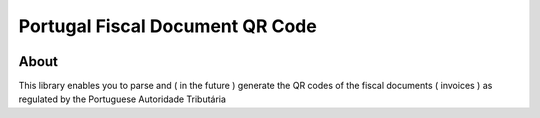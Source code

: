 =====================================================================
 Portugal Fiscal Document QR Code 
===================================================================== 

.. image:: https://circleci.com/gh/tavaresb/python-pt-at-qr-code.svg?style=svg
    :target: https://circleci.com/gh/tavaresb/python-pt-at-qr-code

About
=====

This library enables you to parse and ( in the future ) generate the QR
codes of the fiscal documents ( invoices ) as regulated by the Portuguese
Autoridade Tributária 
